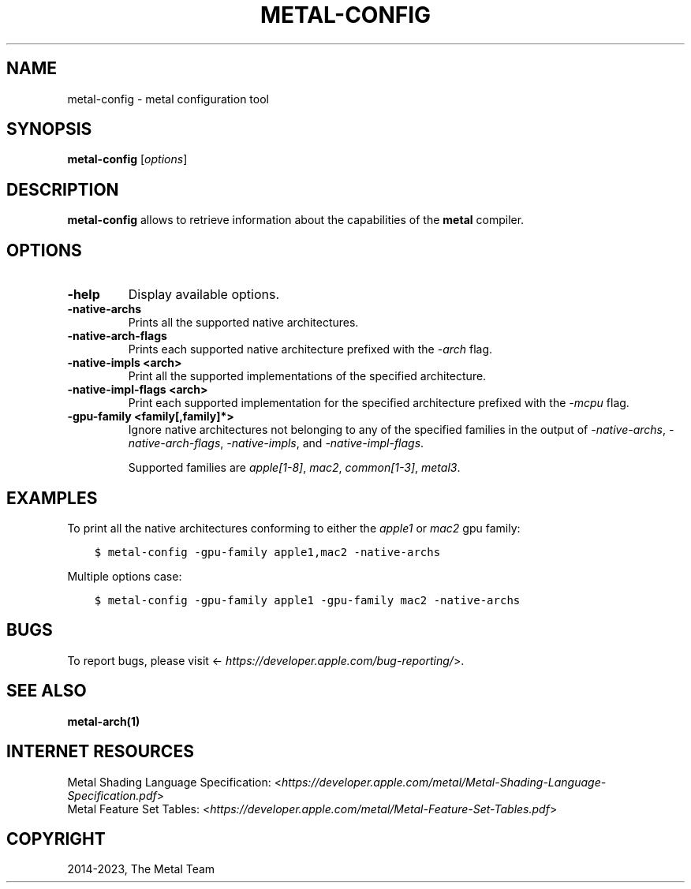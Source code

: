 .\" Man page generated from reStructuredText.
.
.
.nr rst2man-indent-level 0
.
.de1 rstReportMargin
\\$1 \\n[an-margin]
level \\n[rst2man-indent-level]
level margin: \\n[rst2man-indent\\n[rst2man-indent-level]]
-
\\n[rst2man-indent0]
\\n[rst2man-indent1]
\\n[rst2man-indent2]
..
.de1 INDENT
.\" .rstReportMargin pre:
. RS \\$1
. nr rst2man-indent\\n[rst2man-indent-level] \\n[an-margin]
. nr rst2man-indent-level +1
.\" .rstReportMargin post:
..
.de UNINDENT
. RE
.\" indent \\n[an-margin]
.\" old: \\n[rst2man-indent\\n[rst2man-indent-level]]
.nr rst2man-indent-level -1
.\" new: \\n[rst2man-indent\\n[rst2man-indent-level]]
.in \\n[rst2man-indent\\n[rst2man-indent-level]]u
..
.TH "METAL-CONFIG" "1" "Aug 02, 2023" "32023" "Metal"
.SH NAME
metal-config \- metal configuration tool
.SH SYNOPSIS
.sp
\fBmetal\-config\fP [\fIoptions\fP]
.SH DESCRIPTION
.sp
\fBmetal\-config\fP allows to retrieve information about the capabilities of
the \fBmetal\fP compiler.
.SH OPTIONS
.INDENT 0.0
.TP
.B \-help
Display available options.
.UNINDENT
.INDENT 0.0
.TP
.B \-native\-archs
Prints all the supported native architectures.
.UNINDENT
.INDENT 0.0
.TP
.B \-native\-arch\-flags
Prints each supported native architecture prefixed with the
\fI\%\-arch\fP flag.
.UNINDENT
.INDENT 0.0
.TP
.B \-native\-impls <arch>
Print all the supported implementations of the specified architecture.
.UNINDENT
.INDENT 0.0
.TP
.B \-native\-impl\-flags <arch>
Print each supported implementation for the specified architecture prefixed
with the \fI\%\-mcpu\fP flag.
.UNINDENT
.INDENT 0.0
.TP
.B \-gpu\-family <family[,family]*>
Ignore native architectures not belonging to any of the specified families in
the output of \fI\-native\-archs\fP, \fI\-native\-arch\-flags\fP, \fI\-native\-impls\fP, and
\fI\-native\-impl\-flags\fP\&.
.sp
Supported families are \fIapple[1\-8]\fP, \fImac2\fP, \fIcommon[1\-3]\fP, \fImetal3\fP\&.
.UNINDENT
.SH EXAMPLES
.sp
To print all the native architectures conforming to either the \fIapple1\fP or
\fImac2\fP gpu family:
.INDENT 0.0
.INDENT 3.5
.sp
.nf
.ft C
$ metal\-config \-gpu\-family apple1,mac2 \-native\-archs
.ft P
.fi
.UNINDENT
.UNINDENT
.sp
Multiple options case:
.INDENT 0.0
.INDENT 3.5
.sp
.nf
.ft C
$ metal\-config \-gpu\-family apple1 \-gpu\-family mac2 \-native\-archs
.ft P
.fi
.UNINDENT
.UNINDENT
.SH BUGS
.sp
To report bugs, please visit <\fI\%https://developer.apple.com/bug\-reporting/\fP>.
.SH SEE ALSO
.sp
\fBmetal\-arch(1)\fP
.SH INTERNET RESOURCES
.nf
Metal Shading Language Specification: <\fI\%https://developer.apple.com/metal/Metal\-Shading\-Language\-Specification.pdf\fP>
Metal Feature Set Tables: <\fI\%https://developer.apple.com/metal/Metal\-Feature\-Set\-Tables.pdf\fP>
.fi
.sp
.SH COPYRIGHT
2014-2023, The Metal Team
.\" Generated by docutils manpage writer.
.
